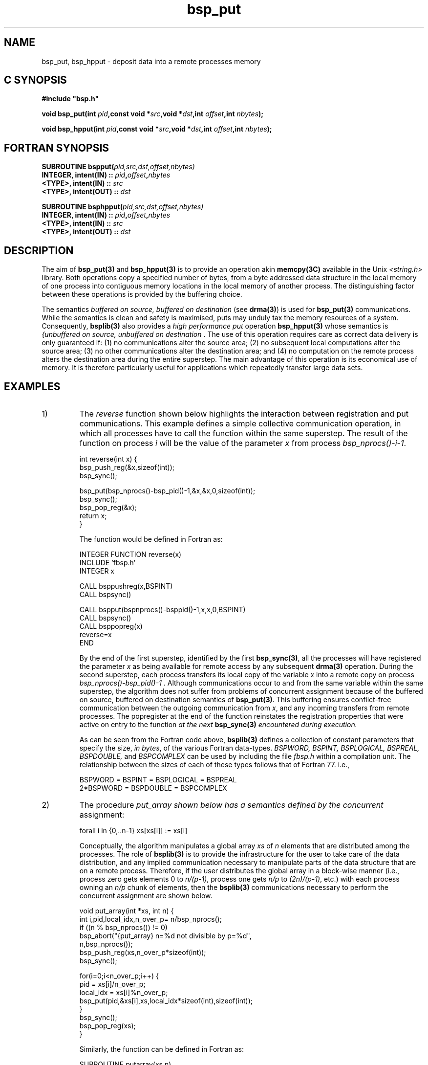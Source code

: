 .TH "bsp_put" 3 "1.4 25/9/98" "Oxford BSP Toolset" "BSPlib FUNCTIONS"
.SH NAME
bsp_put, bsp_hpput \- deposit data into a remote processes memory

.SH C SYNOPSIS
.nf
.B #include \&"bsp.h\&"
.PP
.BI "void bsp_put(int " pid ",const void *" src\c
.BI ",void *" dst ",int " offset\c
.BI ",int " nbytes ");"
.PP
.BI "void bsp_hpput(int " pid ",const void *" src\c
.BI ",void *" dst ",int " offset\c
.BI ",int " nbytes ");"
.fi
.SH FORTRAN SYNOPSIS 
.nf
.BI "SUBROUTINE  bspput(" pid,src,dst,offset,nbytes)
.BI "  INTEGER, intent(IN)  :: " pid , offset , nbytes
.BI "  <TYPE>,  intent(IN)  :: " src 
.BI "  <TYPE>,  intent(OUT) :: " dst
.PP
.BI "SUBROUTINE  bsphpput(" pid,src,dst,offset,nbytes)
.BI "  INTEGER, intent(IN)  :: " pid , offset , nbytes
.BI "  <TYPE>,  intent(IN)  :: " src 
.BI "  <TYPE>,  intent(OUT) :: " dst
.PP
.fi

.SH DESCRIPTION

The aim of 
.B bsp_put(3)
and
.B bsp_hpput(3)
is to provide an operation akin
.B memcpy(3C)
available in the Unix 
.I <string.h>
library.  Both operations copy a specified number of bytes, from a
byte addressed data structure in the local memory of one process into
contiguous memory locations in the local memory of another
process. The distinguishing factor between these operations is
provided by the buffering choice.
    
The semantics 
.I "buffered on source, buffered on destination"
(see 
.B drma(3)\c
\&) is used for 
.B bsp_put(3) 
communications. While the semantics is clean and safety is maximised,
puts may unduly tax the memory resources of a system. Consequently,
.B bsplib(3)
also provides a 
.I "high performance put"
operation
.B bsp_hpput(3)
whose semantics is 
.I "{unbuffered on source, unbuffered on destination"\c
\&. The use of this operation requires care as correct data delivery
is only guaranteed if: (1) no communications alter the source area;
(2) no subsequent local computations alter the source area; (3) no
other communications alter the destination area; and (4) no
computation on the remote process alters the destination area during
the entire superstep. The main advantage of this operation is its
economical use of memory. It is therefore particularly useful for
applications which repeatedly transfer large data sets.

.SH EXAMPLES
.IP 1)
The 
.I reverse
function shown below highlights the interaction between registration
and put communications. This example defines a simple collective
communication operation, in which all processes have to call the
function within the same superstep. The result of the function on
process 
.I i
will be the value of the parameter 
.I x
from process
.I bsp_nprocs()-i-1\c
\&.

.nf
int reverse(int x) {
  bsp_push_reg(&x,sizeof(int));
  bsp_sync();
  
  bsp_put(bsp_nprocs()-bsp_pid()-1,&x,&x,0,sizeof(int));
  bsp_sync();
  bsp_pop_reg(&x);
  return x;
}
.fi

The function would be defined in Fortran as:

.nf
        INTEGER FUNCTION reverse(x)
          INCLUDE 'fbsp.h'
          INTEGER x
          
          CALL bsppushreg(x,BSPINT)
          CALL bspsync()
        
          CALL bspput(bspnprocs()-bsppid()-1,x,x,0,BSPINT)
          CALL bspsync()
          CALL bsppopreg(x)
          reverse=x
        END 
.fi

By the end of the first superstep, identified by the first
.B bsp_sync(3)\c
\&, all the processes will have registered the parameter 
.I x
as being available for remote access by any
subsequent 
.B drma(3)
operation. During the second superstep, each process transfers its
local copy of the variable 
.I x
into a remote copy on process
.I "bsp_nprocs()-bsp_pid()-1"\c
\&. Although communications occur to and from the same variable within
the same superstep, the algorithm does not suffer from problems of
concurrent assignment because of the buffered on source, buffered on
destination semantics of 
.B bsp_put(3)\c
\&. This buffering ensures conflict-free communication between the
outgoing communication from 
.I x\c
\&, and any incoming transfers from remote processes.  The popregister
at the end of the function reinstates the registration properties that
were active on entry to the function 
.I "at the next"
.B bsp_sync(3)
.I "encountered during execution."

As can be seen from the Fortran code above, 
.B bsplib(3)
defines a collection of constant parameters that specify the size,
.I in bytes\c
\&, of the various Fortran data-types. 
.I "BSPWORD, BSPINT, BSPLOGICAL,"
.I "BSPREAL, BSPDOUBLE,"
and
.I BSPCOMPLEX
can be used by including the file 
.I fbsp.h
within a compilation unit. The relationship between the sizes of each
of these types follows that of Fortran 77. i.e.,

.RS 
.nf
BSPWORD   = BSPINT    = BSPLOGICAL = BSPREAL
2*BSPWORD = BSPDOUBLE = BSPCOMPLEX
.fi
.RE

.IP 2)
The procedure 
.I put_array shown below has a semantics defined by the concurrent
assignment:

forall i in {0,..n-1} xs[xs[i]] := xs[i]

Conceptually, the algorithm manipulates a global array
.I xs
of 
.I n
elements that are distributed among the processes.  The role of
.B bsplib(3)
is to provide the infrastructure for the user to take care of the data
distribution, and any implied communication necessary to manipulate
parts of the data structure that are on a remote process. Therefore,
if the user distributes the global array in a block-wise manner (i.e.,
process zero gets elements 0 to 
.I n/(p-1)\c
\&, process one gets
.I n/p
to 
.I (2n)/(p-1)\c
\&, etc.) with each process owning an
.I n/p
chunk of elements, then the 
.B bsplib(3)
communications necessary to perform the concurrent assignment
are shown below.

.nf
void put_array(int *xs, int n) {
  int i,pid,local_idx,n_over_p= n/bsp_nprocs();
  if ((n % bsp_nprocs()) != 0) 
    bsp_abort("{put_array} n=%d not divisible by p=%d",
              n,bsp_nprocs());
  bsp_push_reg(xs,n_over_p*sizeof(int));
  bsp_sync();

  for(i=0;i<n_over_p;i++) {
    pid       = xs[i]/n_over_p;
    local_idx = xs[i]%n_over_p;
    bsp_put(pid,&xs[i],xs,local_idx*sizeof(int),sizeof(int));
  }
  bsp_sync();
  bsp_pop_reg(xs);
}
.fi

Similarly, the function can be defined in Fortran as:

.nf
        SUBROUTINE putarray(xs,n)
          INCLUDE 'fbsp.h'
          INTEGER xs(*),n
          INTEGER i,pid,localidx,noverp

          noverp=n/bspnprocs()
          IF (MOD(n,bspnprocs()) .NE. 0) THEN
            CALL bspabort('N not divisible by p')
          END IF
          CALL bsppushreg(xs,noverp*BSPINT)
          CALL bspsync()

          DO i=1,noverp
            pid      = xs(i)/noverp
            localidx = MOD(xs(i),noverp)
            CALL bspput(pid,xs(i),xs,localidx*BSPINT,BSPINT)
          END DO
          CALL bspsync()
          CALL bsppopreg(xs)
        END
.fi

The procedure highlights the use of 
.B bsp_abort(3)
and the offset parameter in 
.B bsp_put(3)\c
\&. Each process's local section of the array 
.I xs
is registered in the first superstep. Next, 
.I n/p
puts are performed, in which the global numbering used in the
distributed array (i.e., indices in the range 0 through to
.I n-1\c
\&), are converted into pairs of process identifier and local
numbering in the range 0 to 
.I n/(p-1)\c
\&. Once the conversion from the global scheme to process-id/local
index has been performed, elements of the array can be transferred
into the correct index on a remote process. It should be noted that if
the value of the variable 
.I pid
is the same as 
.B bsp_pid(3)\c
\&, then a local assignment (i.e., memory copy) will occur 
.I "at the end of the superstep."

.IP 3)
Consider a function
.I cyclic_shift
executed on each process, that takes an integer
.I x
as its argument, and returns the value of 
.I x
on its left neighbouring process.

.nf
int cyclic_shift(int x) {
  bsp_push_reg(&x,sizeof(int));
  bsp_sync();
  bsp_put( (bsp_pid() + 1) % bsp_nprocs(),
           &x,
           &x,0,
           sizeof(int));
  bsp_sync();
  bsp_pop_reg(&x);
  return x;
}
.fi

.IP 4)
An alternative definition of
.I cyclic shift
that uses a high performance put.

.nf
int cyclic_shift(int x) {
  int result;
  bsp_push_reg(&result,sizeof(int));
  bsp_sync();
  bsp_hpput( (bsp_pid() + 1) % bsp_nprocs(),
             &x,
             &result,0,
             sizeof(int));
  bsp_sync();
  bsp_pop_reg(&result);
  return result;
}
.fi

.IP 5)
Consider a function 
.I bsp_allsums
that calculates the running sums of 
.I p 
values stored on
.I p
processors\c
\&. i.e., if 
.I x_i 
is stored on process 
.I i\c
\&, then the result on each processor is
.I x_0 + .. x_i\c
\&.

.nf
#include "bsp.h"
#include <stdio.h>

int bsp_allsums(int x) {
  int i, left, right;

  bsp_push_reg(&left,sizeof(int));
  bsp_sync();

  right=x;
  for(i=1;i<bsp_nprocs();i*=2) {
    if (bsp_pid()+i < bsp_nprocs())
      bsp_put(bsp_pid()+i,&right,&left,0,sizeof(int));
    bsp_sync();
    if (bsp_pid()>=i) right=left+right;
  }
  bsp_pop_reg(&left);
  return right;
}

void main() {
  int y;
  bsp_begin(bsp_nprocs());
  y = bsp_pid()+1;
  printf("y=%d sums=%d\\n",y,bsp_allsums(y));
  bsp_end();
}
.fi

A compilation, and an example run on four processors is shown below:

.nf
pippin> bspcc allsums.c
pippin> ./a.out
y=4 sums=10
y=2 sums=3
y=1 sums=1
y=3 sums=6
.fi

.SH "SEE ALSO"
drma(3), bsp_push_reg(3), bsp_pop_reg(3), bsp_get(3), bsp_hpget(3)

.I ``BSPlib: The BSP Programming Library''
Jonathan M. D. Hill, Bill McColl, Dan C. Stefanescu, Mark W. Goudreau,
Kevin Lang, Satish B. Rao, , Torsten Suel, Thanasis Tsantilas, and Rob
Bisseling. Parallel Computing, to appear 1998. See
.I http://www.bsp-worldwide.org
for more details.

.SH NOTES
.IP i
The destination memory area used in a put has to be registered. It is
an error to communicate into a data structure that has not been
registered.

.IP ii
The source of a put does  
.I "not have to be registered."

.IP iii
If the destination memory area 
.I dst
is registered with size 
.I x\c
\&, then it is a bounds error to perform the
communication 
.I "bsp_put(pid,src,dst},o,n)"
if 
.I o+n>x\c
\&.

.IP iv 
A communication of zero bytes does nothing.

.IP v
A process can communicate into its own memory if
.I pid = bsp_pid()\c
\&. However, for
.B bsp_put(3)\c
\&, due to the 
.I buffered at destination
semantics, the memory copy only takes effect 
.I "at the end of the superstep."

.IP vi 
The process numbering and offset parameter start from zero, even for
the FORTRAN bindings of the operations.

.SH BUGS
Problems and bug reports should be mailed to 
.I bsplib-bugs@comlab.ox.ac.uk

.SH AUTHORS
The Oxford BSP Toolset implementation of BSPlib was written by
Jonathan.Hill@comlab.ox.ac.uk
.br
.B http://www.comlab.ox.ac.uk/oucl/people/jonathan.hill.html

